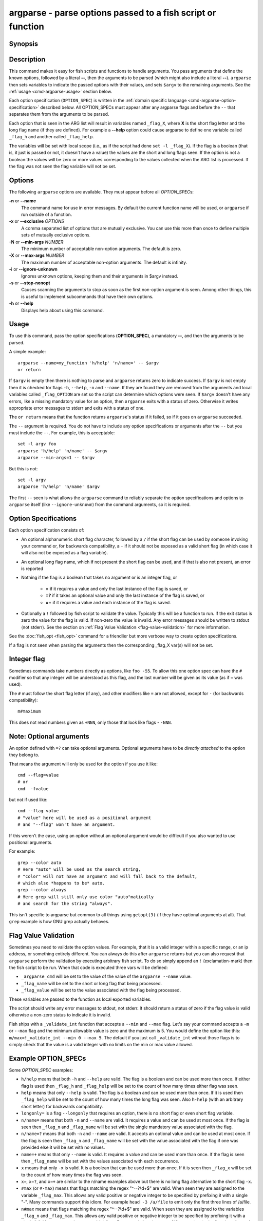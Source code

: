 .. _cmd-argparse:

argparse - parse options passed to a fish script or function
============================================================

Synopsis
--------

.. synopsis::

    argparse [OPTIONS] OPTION_SPEC ... -- [ARG ...]


Description
-----------

This command makes it easy for fish scripts and functions to handle arguments. You pass arguments that define the known options, followed by a literal **--**, then the arguments to be parsed (which might also include a literal **--**). ``argparse`` then sets variables to indicate the passed options with their values, and sets ``$argv`` to the remaining arguments. See the :ref:`usage <cmd-argparse-usage>` section below.

Each option specification (``OPTION_SPEC``) is written in the :ref:`domain specific language <cmd-argparse-option-specification>` described below. All OPTION_SPECs must appear after any argparse flags and before the ``--`` that separates them from the arguments to be parsed.

Each option that is seen in the ARG list will result in variables named ``_flag_X``, where **X** is the short flag letter and the long flag name (if they are defined). For example a **--help** option could cause argparse to define one variable called ``_flag_h`` and another called ``_flag_help``.

The variables will be set with local scope (i.e., as if the script had done ``set -l _flag_X``). If the flag is a boolean (that is, it just is passed or not, it doesn't have a value) the values are the short and long flags seen. If the option is not a boolean the values will be zero or more values corresponding to the values collected when the ARG list is processed. If the flag was not seen the flag variable will not be set.

Options
-------

The following ``argparse`` options are available. They must appear before all *OPTION_SPEC*\ s:

**-n** or **--name**
    The command name for use in error messages. By default the current function name will be used, or ``argparse`` if run outside of a function.

**-x** or **--exclusive** *OPTIONS*
    A comma separated list of options that are mutually exclusive. You can use this more than once to define multiple sets of mutually exclusive options.

**-N** or **--min-args** *NUMBER*
    The minimum number of acceptable non-option arguments. The default is zero.

**-X** or **--max-args** *NUMBER*
    The maximum number of acceptable non-option arguments. The default is infinity.

**-i** or **--ignore-unknown**
    Ignores unknown options, keeping them and their arguments in $argv instead.

**-s** or **--stop-nonopt**
    Causes scanning the arguments to stop as soon as the first non-option argument is seen. Among other things, this is useful to implement subcommands that have their own options.

**-h** or **--help**
    Displays help about using this command.

.. _cmd-argparse-usage:

Usage
-----

To use this command, pass the option specifications (**OPTION_SPEC**), a mandatory **--**, and then the arguments to be parsed.

A simple example::

    argparse --name=my_function 'h/help' 'n/name=' -- $argv
    or return

If ``$argv`` is empty then there is nothing to parse and ``argparse`` returns zero to indicate success. If ``$argv`` is not empty then it is checked for flags ``-h``, ``--help``, ``-n`` and ``--name``. If they are found they are removed from the arguments and local variables called ``_flag_OPTION`` are set so the script can determine which options were seen. If ``$argv`` doesn't have any errors, like a missing mandatory value for an option, then ``argparse`` exits with a status of zero. Otherwise it writes appropriate error messages to stderr and exits with a status of one.

The ``or return`` means that the function returns ``argparse``'s status if it failed, so if it goes on ``argparse`` succeeded.

The ``--`` argument is required. You do not have to include any option specifications or arguments after the ``--`` but you must include the ``--``. For example, this is acceptable::

    set -l argv foo
    argparse 'h/help' 'n/name' -- $argv
    argparse --min-args=1 -- $argv

But this is not::

    set -l argv
    argparse 'h/help' 'n/name' $argv

The first ``--`` seen is what allows the ``argparse`` command to reliably separate the option specifications and options to ``argparse`` itself (like ``--ignore-unknown``) from the command arguments, so it is required.

.. _cmd-argparse-option-specification:

Option Specifications
---------------------

Each option specification consists of:

- An optional alphanumeric short flag character, followed by a ``/`` if the short flag can be used by someone invoking your command or, for backwards compatibility, a ``-`` if it should not be exposed as a valid short flag (in which case it will also not be exposed as a flag variable).

- An optional long flag name, which if not present the short flag can be used, and if that is also not present, an error is reported

- Nothing if the flag is a boolean that takes no argument or is an integer flag, or

    - **=** if it requires a value and only the last instance of the flag is saved, or

    - **=?** if it takes an optional value and only the last instance of the flag is saved, or

    - **=+** if it requires a value and each instance of the flag is saved.

- Optionally a ``!`` followed by fish script to validate the value. Typically this will be a function to run. If the exit status is zero the value for the flag is valid. If non-zero the value is invalid. Any error messages should be written to stdout (not stderr). See the section on :ref:`Flag Value Validation <flag-value-validation>` for more information.

See the :doc:`fish_opt <fish_opt>` command for a friendlier but more verbose way to create option specifications.

If a flag is not seen when parsing the arguments then the corresponding _flag_X var(s) will not be set.

Integer flag
------------

Sometimes commands take numbers directly as options, like ``foo -55``. To allow this one option spec can have the ``#`` modifier so that any integer will be understood as this flag, and the last number will be given as its value (as if ``=`` was used).

The ``#`` must follow the short flag letter (if any), and other modifiers like ``=`` are not allowed, except for ``-`` (for backwards compatibility)::

  m#maximum

This does not read numbers given as ``+NNN``, only those that look like flags - ``-NNN``.

Note: Optional arguments
------------------------

An option defined with ``=?`` can take optional arguments. Optional arguments have to be *directly attached* to the option they belong to.

That means the argument will only be used for the option if you use it like::

  cmd --flag=value
  # or
  cmd  -fvalue

but not if used like::

  cmd --flag value
  # "value" here will be used as a positional argument
  # and "--flag" won't have an argument.

If this weren't the case, using an option without an optional argument would be difficult if you also wanted to use positional arguments.

For example::

  grep --color auto
  # Here "auto" will be used as the search string,
  # "color" will not have an argument and will fall back to the default,
  # which also *happens to be* auto.
  grep --color always
  # Here grep will still only use color "auto"matically
  # and search for the string "always".

This isn't specific to argparse but common to all things using ``getopt(3)`` (if they have optional arguments at all). That ``grep`` example is how GNU grep actually behaves.

.. _flag-value-validation:

Flag Value Validation
---------------------

Sometimes you need to validate the option values. For example, that it is a valid integer within a specific range, or an ip address, or something entirely different. You can always do this after ``argparse`` returns but you can also request that ``argparse`` perform the validation by executing arbitrary fish script. To do so simply append an ``!`` (exclamation-mark) then the fish script to be run. When that code is executed three vars will be defined:

- ``_argparse_cmd`` will be set to the value of the value of the ``argparse --name`` value.

- ``_flag_name`` will be set to the short or long flag that being processed.

- ``_flag_value`` will be set to the value associated with the flag being processed.

These variables are passed to the function as local exported variables.

The script should write any error messages to stdout, not stderr. It should return a status of zero if the flag value is valid otherwise a non-zero status to indicate it is invalid.

Fish ships with a ``_validate_int`` function that accepts a ``--min`` and ``--max`` flag. Let's say your command accepts a ``-m`` or ``--max`` flag and the minimum allowable value is zero and the maximum is 5. You would define the option like this: ``m/max=!_validate_int --min 0 --max 5``. The default if you just call ``_validate_int`` without those flags is to simply check that the value is a valid integer with no limits on the min or max value allowed.

Example OPTION_SPECs
--------------------

Some *OPTION_SPEC* examples:

- ``h/help`` means that both ``-h`` and ``--help`` are valid. The flag is a boolean and can be used more than once. If either flag is used then ``_flag_h`` and ``_flag_help`` will be set to the count of how many times either flag was seen.

- ``help`` means that only ``--help`` is valid. The flag is a boolean and can be used more than once. If it is used then ``_flag_help`` will be set to the count of how many times the long flag was seen. Also ``h-help`` (with an arbitrary short letter) for backwards compatibility.

- ``longonly=`` is a flag ``--longonly`` that requires an option, there is no short flag or even short flag variable.

- ``n/name=`` means that both ``-n`` and ``--name`` are valid. It requires a value and can be used at most once. If the flag is seen then ``_flag_n`` and ``_flag_name`` will be set with the single mandatory value associated with the flag.

- ``n/name=?`` means that both ``-n`` and ``--name`` are valid. It accepts an optional value and can be used at most once. If the flag is seen then ``_flag_n`` and ``_flag_name`` will be set with the value associated with the flag if one was provided else it will be set with no values.

- ``name=+`` means that only ``--name`` is valid. It requires a value and can be used more than once. If the flag is seen then ``_flag_name`` will be set with the values associated with each occurrence.

- ``x`` means that only ``-x`` is valid. It is a boolean that can be used more than once. If it is seen then ``_flag_x`` will be set to the count of how many times the flag was seen.

- ``x=``, ``x=?``, and ``x=+`` are similar to the n/name examples above but there is no long flag alternative to the short flag ``-x``.

- ``#max`` (or ``#-max``) means that flags matching the regex "^--?\\d+$" are valid. When seen they are assigned to the variable ``_flag_max``. This allows any valid positive or negative integer to be specified by prefixing it with a single "-". Many commands support this idiom. For example ``head -3 /a/file`` to emit only the first three lines of /a/file.

- ``n#max`` means that flags matching the regex "^--?\\d+$" are valid. When seen they are assigned to the variables ``_flag_n`` and ``_flag_max``. This allows any valid positive or negative integer to be specified by prefixing it with a single "-". Many commands support this idiom. For example ``head -3 /a/file`` to emit only the first three lines of /a/file. You can also specify the value using either flag: ``-n NNN`` or ``--max NNN`` in this example.

- ``#longonly`` causes the last integer option to be stored in ``_flag_longonly``.

After parsing the arguments the ``argv`` variable is set with local scope to any values not already consumed during flag processing. If there are no unbound values the variable is set but ``count $argv`` will be zero.

If an error occurs during argparse processing it will exit with a non-zero status and print error messages to stderr.

Limitations
-----------

One limitation with **--ignore-unknown** is that, if an unknown option is given in a group with known options, the entire group will be kept in $argv. ``argparse`` will not do any permutations here.

For instance::

  argparse --ignore-unknown h -- -ho
  echo $_flag_h # is -h, because -h was given
  echo $argv # is still -ho

This limitation may be lifted in future.

Additionally, it can only parse known options up to the first unknown option in the group - the unknown option could take options, so it isn't clear what any character after an unknown option means.
